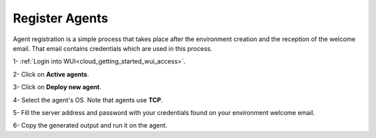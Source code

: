 .. Copyright (C) 2020 Wazuh, Inc.

.. _cloud_getting_started_register_agents:

Register Agents
===============

.. meta::
  :description: Learn about how to register agents. 

Agent registration is a simple process that takes place after the environment creation and the reception of the welcome email. That email contains credentials which are used in this process.

1- :ref:`Login into WUI<cloud_getting_started_wui_access>`.

2- Click on **Active agents**.

3- Click on **Deploy new agent**.

4- Select the agent's OS. Note that agents use **TCP**.

5- Fill the server address and password with your credentials found on your environment welcome email.

6- Copy the generated output and run it on the agent.
